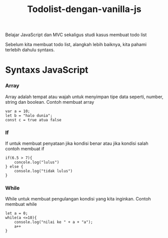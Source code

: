 #+TITLE: Todolist-dengan-vanilla-js

Belajar JavaScript dan MVC sekaligus studi kasus membuat todo list

Sebelum kita membuat todo list, alangkah lebih baiknya, kita pahami terlebih dahulu syntaxs.

* Syntaxs JavaScript

*** Array

Array adalah tempat atau wajah untuk menyimpan tipe data seperti, number, string dan boolean.
Contoh membuat array
#+BEGIN_SRC shell
var a = 10;
let b = "halo dunia";
const c = true atua false
#+END_SRC

*** If
If untuk membuat penyataan jika kondisi benar atau jika kondisi salah 
contoh membuat if
#+BEGIN_SRC shell
if(6.5 > 7){
    concole.log("lulus")
} else {
    console.log("tidak lulus")
}
#+END_SRC

*** While
While untuk membuat pengulangan kondisi yang kita inginkan.
Contoh membuat while
#+BEGIN_SRC
let a = 0;
while(a <=10){
    console.log("nilai ke " + a + "a");
    a++
}
#+END_SRC
